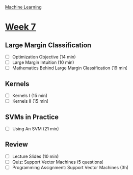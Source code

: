 [[./index.org][Machine Learning]]

* [[https://www.coursera.org/learn/machine-learning/home/week/ (7)][Week 7]]
** Large Margin Classification
   + [ ] Optimization Objective (14 min)
   + [ ] Large Margin Intuition (10 min)
   + [ ] Mathematics Behind Large Margin Classification (19 min)

** Kernels
   + [ ] Kernels I (15 min)
   + [ ] Kernels II (15 min)

** SVMs in Practice
   + [ ] Using An SVM (21 min)

** Review
   + [ ] Lecture Slides (10 min)
   + [ ] Quiz: Support Vector Machines (5 questions)
   + [ ] Programming Assignment: Support Vector Machines (3h)
